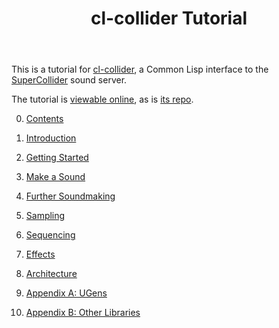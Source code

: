 #+TITLE: cl-collider Tutorial
#+OPTIONS: toc:nil

This is a tutorial for [[https://github.com/byulparan/cl-collider][cl-collider]], a Common Lisp interface to the [[https://supercollider.github.io/][SuperCollider]] sound server.

The tutorial is [[https://defaultxr.github.io/cl-collider-tutorial/][viewable online]], as is [[https://github.com/defaultxr/cl-collider-tutorial][its repo]].

0. [@0] [[file:index.org][Contents]]

1. [[file:01-introduction.org][Introduction]]

2. [[file:02-getting-started.org][Getting Started]]

3. [[file:03-make-a-sound.org][Make a Sound]]

4. [[file:04-further-soundmaking.org][Further Soundmaking]]

5. [[file:05-sampling.org][Sampling]]

6. [[file:06-sequencing.org][Sequencing]]

7. [[file:07-effects.org][Effects]]

8. [[file:08-architecture.org][Architecture]]

9. [[file:09-ugens.org][Appendix A: UGens]]

10. [[file:10-other-libraries.org][Appendix B: Other Libraries]]

